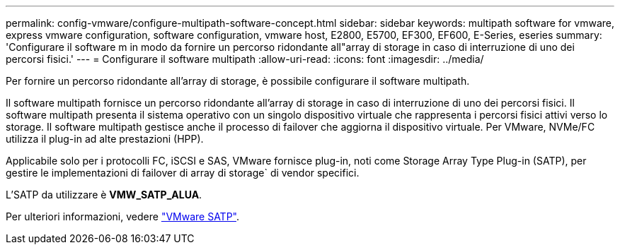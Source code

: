 ---
permalink: config-vmware/configure-multipath-software-concept.html 
sidebar: sidebar 
keywords: multipath software for vmware, express vmware configuration, software configuration, vmware host, E2800, E5700, EF300, EF600, E-Series, eseries 
summary: 'Configurare il software m in modo da fornire un percorso ridondante all"array di storage in caso di interruzione di uno dei percorsi fisici.' 
---
= Configurare il software multipath
:allow-uri-read: 
:icons: font
:imagesdir: ../media/


[role="lead"]
Per fornire un percorso ridondante all'array di storage, è possibile configurare il software multipath.

Il software multipath fornisce un percorso ridondante all'array di storage in caso di interruzione di uno dei percorsi fisici. Il software multipath presenta il sistema operativo con un singolo dispositivo virtuale che rappresenta i percorsi fisici attivi verso lo storage. Il software multipath gestisce anche il processo di failover che aggiorna il dispositivo virtuale. Per VMware, NVMe/FC utilizza il plug-in ad alte prestazioni (HPP).

Applicabile solo per i protocolli FC, iSCSI e SAS, VMware fornisce plug-in, noti come Storage Array Type Plug-in (SATP), per gestire le implementazioni di failover di array di storage` di vendor specifici.

L'SATP da utilizzare è *VMW_SATP_ALUA*.

Per ulteriori informazioni, vedere https://docs.vmware.com/en/VMware-vSphere/7.0/com.vmware.vsphere.storage.doc/GUID-DB5BC795-E4D9-4350-9C5D-12BB3C0E6D99.html["VMware SATP"^].
